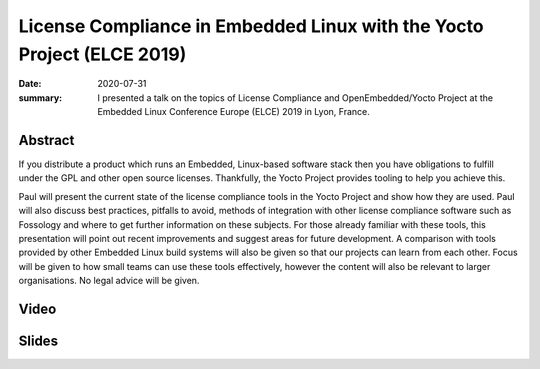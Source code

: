 License Compliance in Embedded Linux with the Yocto Project (ELCE 2019)
=======================================================================

:date: 2020-07-31
:summary: I presented a talk on the topics of License Compliance and OpenEmbedded/Yocto Project at the Embedded Linux Conference Europe (ELCE) 2019 in Lyon, France.

Abstract
--------

If you distribute a product which runs an Embedded, Linux-based software
stack then you have obligations to fulfill under the GPL and other open
source licenses. Thankfully, the Yocto Project provides tooling to help you
achieve this.

Paul will present the current state of the license compliance tools in the
Yocto Project and show how they are used. Paul will also discuss best
practices, pitfalls to avoid, methods of integration with other license
compliance software such as Fossology and where to get further information on
these subjects. For those already familiar with these tools, this
presentation will point out recent improvements and suggest areas for future
development. A comparison with tools provided by other Embedded Linux build
systems will also be given so that our projects can learn from each other.
Focus will be given to how small teams can use these tools effectively,
however the content will also be relevant to larger organisations. No legal
advice will be given.

Video
-----

.. youtube:: 9wRn-9KhiEI

Slides
------

.. raw:: html

    <div style="position:relative; padding-bottom:65%; margin-bottom: 1.4em">
        <iframe style="width:100%; height:100%; position:absolute; left:0px; top:0px;"
            src="//www.slideshare.net/slideshow/embed_code/key/9SRDXX8uVUEd9"
            frameborder="0" marginwidth="0" marginheight="0" scrolling="no" allowfullscreen>
        </iframe>
    </div>

